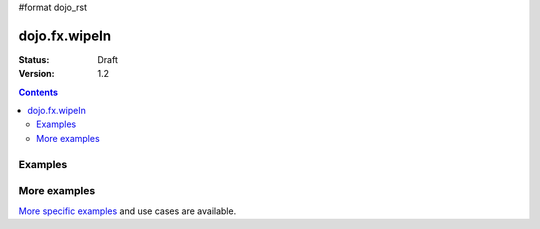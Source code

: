 #format dojo_rst

dojo.fx.wipeIn
==============

:Status: Draft
:Version: 1.2

.. contents::
    :depth: 3

Examples
--------

More examples
-------------

`More specific examples <dojo/fx/wipeIn-examples>`_ and use cases are available.

